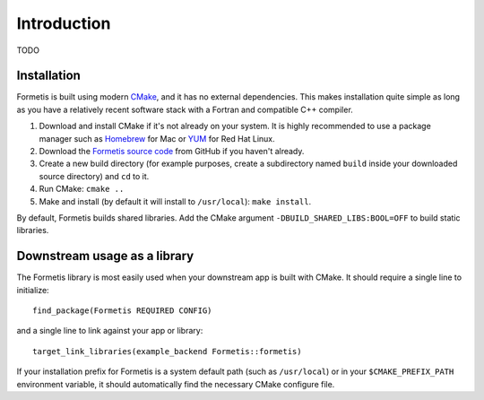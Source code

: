 .. ############################################################################
.. File  : doc/introduction.rst
.. ############################################################################

************
Introduction
************

TODO

Installation
============

Formetis is built using modern CMake_, and it has no external dependencies. This
makes installation quite simple as long as you have a relatively recent
software stack with a Fortran and compatible C++ compiler.

1. Download and install CMake if it's not already on your system. It is highly
   recommended to use a package manager such as Homebrew_ for Mac or YUM_ for
   Red Hat Linux.
2. Download the `Formetis source code`_ from GitHub if you haven't already.
3. Create a new build directory (for example purposes, create a subdirectory
   named ``build`` inside your downloaded source directory) and ``cd`` to it.
4. Run CMake: ``cmake ..``
5. Make and install (by default it will install to ``/usr/local``):
   ``make install``.

By default, Formetis builds shared libraries. Add the CMake argument
``-DBUILD_SHARED_LIBS:BOOL=OFF`` to build static libraries.

.. _CMake: https://cmake.org
.. _Homebrew: https://brew.sh
.. _YUM: https://access.redhat.com/solutions/9934
.. _Formetis source code: https://github.com/swig-fortran/formetis/releases

Downstream usage as a library
=============================

The Formetis library is most easily used when your downstream app is built with
CMake. It should require a single line to initialize::

   find_package(Formetis REQUIRED CONFIG)

and a single line to link against your app or library::

   target_link_libraries(example_backend Formetis::formetis)

If your installation prefix for Formetis is a system default path (such as
``/usr/local``) or in your ``$CMAKE_PREFIX_PATH`` environment variable, it
should automatically find the necessary CMake configure file.
